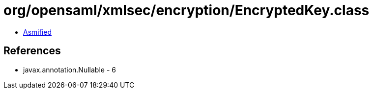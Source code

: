 = org/opensaml/xmlsec/encryption/EncryptedKey.class

 - link:EncryptedKey-asmified.java[Asmified]

== References

 - javax.annotation.Nullable - 6
